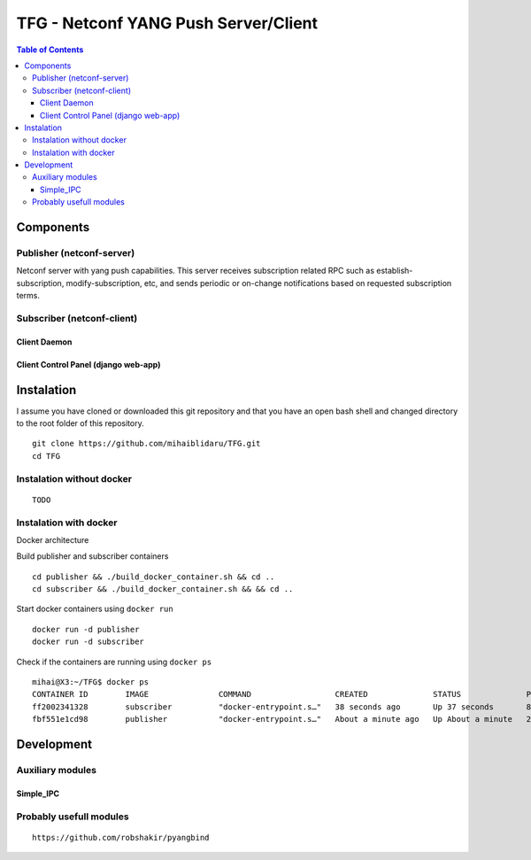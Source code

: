 TFG - Netconf YANG Push Server/Client
#####################################

.. contents:: Table of Contents

Components
**********

Publisher (netconf-server)
==========================
Netconf server with yang push capabilities. This server receives subscription related RPC such as establish-subscription, modify-subscription, etc, and sends periodic or on-change notifications based on requested subscription terms.

Subscriber (netconf-client)
===========================

Client Daemon
-------------

Client Control Panel (django web-app)
-------------------------------------

Instalation
***********

I assume you have cloned or downloaded this git repository and that you
have an open bash shell and changed directory to the root folder of this
repository.

::

   git clone https://github.com/mihaiblidaru/TFG.git
   cd TFG

Instalation without docker
==========================

::

   TODO

Instalation with docker
=======================
Docker architecture

.. image:: https://github.com/mihaiblidaru/TFG-doc/blob/master/graphics/docker.png

Build publisher and subscriber containers

:: 

   cd publisher && ./build_docker_container.sh && cd ..
   cd subscriber && ./build_docker_container.sh && && cd ..

Start docker containers using ``docker run``

::

   docker run -d publisher
   docker run -d subscriber

Check if the containers are running using ``docker ps``

::

   mihai@X3:~/TFG$ docker ps
   CONTAINER ID        IMAGE               COMMAND                  CREATED              STATUS              PORTS                  NAMES
   ff2002341328        subscriber          "docker-entrypoint.s…"   38 seconds ago       Up 37 seconds       8000/tcp, 27017/tcp    quizzical_einstein
   fbf551e1cd98        publisher           "docker-entrypoint.s…"   About a minute ago   Up About a minute   27017/tcp, 55555/tcp   mystifying_jepsen

Development
***************

Auxiliary modules
=======================
Simple_IPC
------------------

Probably usefull modules
========================

::

   https://github.com/robshakir/pyangbind

